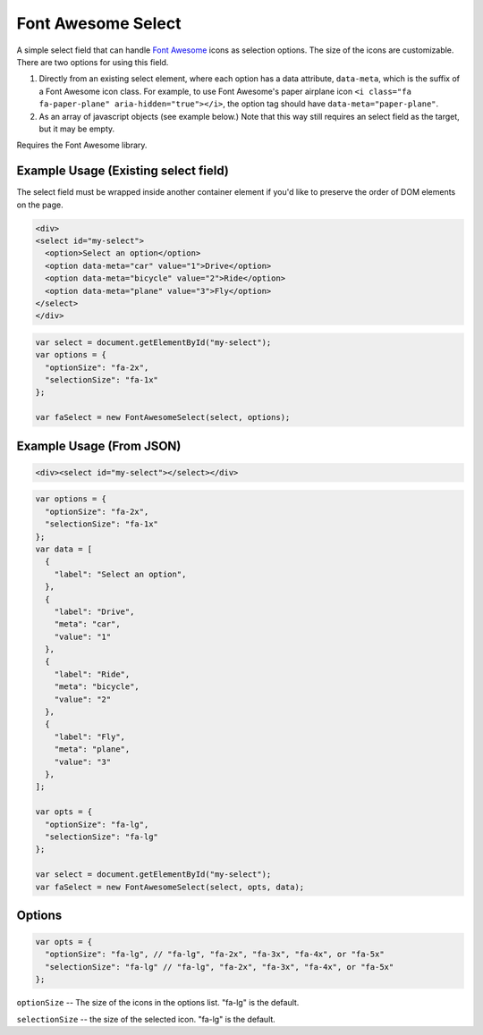 Font Awesome Select
-------------------

A simple select field that can handle `Font Awesome <http://fontawesome.io/icons/>`_ icons as selection options. The size of the icons are customizable. There are two options for using this field.

1. Directly from an existing select element, where each option has a data attribute, ``data-meta``, which is the suffix of a Font Awesome icon class. For example, to use Font Awesome's paper airplane icon ``<i class="fa fa-paper-plane" aria-hidden="true"></i>``, the option tag should have ``data-meta="paper-plane"``.

2. As an array of javascript objects (see example below.) Note that this way still requires an select field as the target, but it may be empty.

Requires the Font Awesome library.

.. image:: fa-select.png


Example Usage (Existing select field)
=====================================

The select field must be wrapped inside another container element if you'd like to preserve the order of DOM elements on the page.

.. code-block:: html

  <div>
  <select id="my-select">
    <option>Select an option</option>
    <option data-meta="car" value="1">Drive</option>
    <option data-meta="bicycle" value="2">Ride</option>
    <option data-meta="plane" value="3">Fly</option>
  </select>
  </div>
.. code-block:: javascript

  var select = document.getElementById("my-select");
  var options = {
    "optionSize": "fa-2x",
    "selectionSize": "fa-1x"
  };

  var faSelect = new FontAwesomeSelect(select, options);
  

Example Usage (From JSON)
=========================

.. code-block:: html

  <div><select id="my-select"></select></div>
  
.. code-block:: javascript

  var options = {
    "optionSize": "fa-2x",
    "selectionSize": "fa-1x"
  };
  var data = [
    {
      "label": "Select an option",
    },
    {
      "label": "Drive",
      "meta": "car",
      "value": "1"
    },
    {
      "label": "Ride",
      "meta": "bicycle",
      "value": "2"
    },
    {
      "label": "Fly",
      "meta": "plane",
      "value": "3"
    },
  ];
  
  var opts = {
    "optionSize": "fa-lg",
    "selectionSize": "fa-lg"
  };
  
  var select = document.getElementById("my-select");
  var faSelect = new FontAwesomeSelect(select, opts, data);
  
Options
=======

.. code-block:: javascript

  var opts = {
    "optionSize": "fa-lg", // "fa-lg", "fa-2x", "fa-3x", "fa-4x", or "fa-5x"
    "selectionSize": "fa-lg" // "fa-lg", "fa-2x", "fa-3x", "fa-4x", or "fa-5x"
  };


``optionSize`` -- The size of the icons in the options list. "fa-lg" is the default.

``selectionSize``  -- the size of the selected icon. "fa-lg" is the default.
